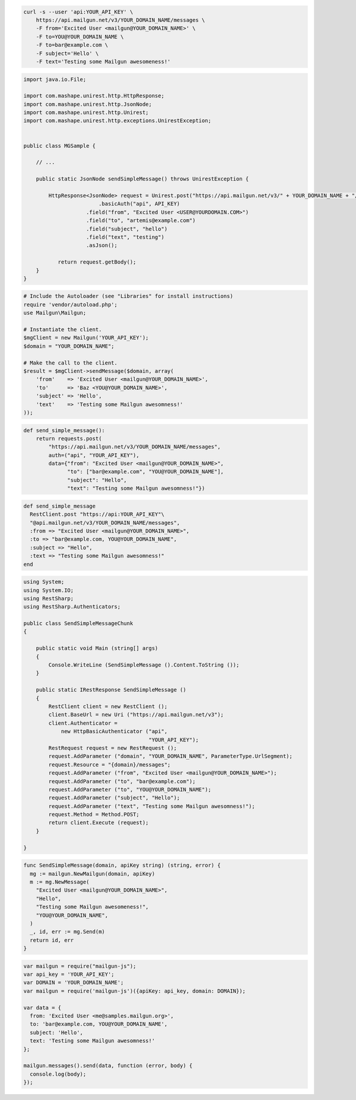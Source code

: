 .. code-block:: bash

    curl -s --user 'api:YOUR_API_KEY' \
	https://api.mailgun.net/v3/YOUR_DOMAIN_NAME/messages \
	-F from='Excited User <mailgun@YOUR_DOMAIN_NAME>' \
	-F to=YOU@YOUR_DOMAIN_NAME \
	-F to=bar@example.com \
	-F subject='Hello' \
	-F text='Testing some Mailgun awesomeness!'

.. code-block:: java

 import java.io.File;

 import com.mashape.unirest.http.HttpResponse;
 import com.mashape.unirest.http.JsonNode;
 import com.mashape.unirest.http.Unirest;
 import com.mashape.unirest.http.exceptions.UnirestException;


 public class MGSample {

     // ...

     public static JsonNode sendSimpleMessage() throws UnirestException {

         HttpResponse<JsonNode> request = Unirest.post("https://api.mailgun.net/v3/" + YOUR_DOMAIN_NAME + "/messages")
			 .basicAuth("api", API_KEY)
		     .field("from", "Excited User <USER@YOURDOMAIN.COM>")
		     .field("to", "artemis@example.com")
		     .field("subject", "hello")
		     .field("text", "testing")
		     .asJson();

	    return request.getBody();
     }
 }

.. code-block:: php

  # Include the Autoloader (see "Libraries" for install instructions)
  require 'vendor/autoload.php';
  use Mailgun\Mailgun;

  # Instantiate the client.
  $mgClient = new Mailgun('YOUR_API_KEY');
  $domain = "YOUR_DOMAIN_NAME";

  # Make the call to the client.
  $result = $mgClient->sendMessage($domain, array(
      'from'    => 'Excited User <mailgun@YOUR_DOMAIN_NAME>',
      'to'      => 'Baz <YOU@YOUR_DOMAIN_NAME>',
      'subject' => 'Hello',
      'text'    => 'Testing some Mailgun awesomness!'
  ));

.. code-block:: py

 def send_simple_message():
     return requests.post(
         "https://api.mailgun.net/v3/YOUR_DOMAIN_NAME/messages",
         auth=("api", "YOUR_API_KEY"),
         data={"from": "Excited User <mailgun@YOUR_DOMAIN_NAME>",
               "to": ["bar@example.com", "YOU@YOUR_DOMAIN_NAME"],
               "subject": "Hello",
               "text": "Testing some Mailgun awesomness!"})

.. code-block:: rb

 def send_simple_message
   RestClient.post "https://api:YOUR_API_KEY"\
   "@api.mailgun.net/v3/YOUR_DOMAIN_NAME/messages",
   :from => "Excited User <mailgun@YOUR_DOMAIN_NAME>",
   :to => "bar@example.com, YOU@YOUR_DOMAIN_NAME",
   :subject => "Hello",
   :text => "Testing some Mailgun awesomness!"
 end

.. code-block:: csharp

 using System;
 using System.IO;
 using RestSharp;
 using RestSharp.Authenticators;

 public class SendSimpleMessageChunk
 {

     public static void Main (string[] args)
     {
         Console.WriteLine (SendSimpleMessage ().Content.ToString ());
     }

     public static IRestResponse SendSimpleMessage ()
     {
         RestClient client = new RestClient ();
         client.BaseUrl = new Uri ("https://api.mailgun.net/v3");
         client.Authenticator =
             new HttpBasicAuthenticator ("api",
                                         "YOUR_API_KEY");
         RestRequest request = new RestRequest ();
         request.AddParameter ("domain", "YOUR_DOMAIN_NAME", ParameterType.UrlSegment);
         request.Resource = "{domain}/messages";
         request.AddParameter ("from", "Excited User <mailgun@YOUR_DOMAIN_NAME>");
         request.AddParameter ("to", "bar@example.com");
         request.AddParameter ("to", "YOU@YOUR_DOMAIN_NAME");
         request.AddParameter ("subject", "Hello");
         request.AddParameter ("text", "Testing some Mailgun awesomness!");
         request.Method = Method.POST;
         return client.Execute (request);
     }

 }

.. code-block:: go

 func SendSimpleMessage(domain, apiKey string) (string, error) {
   mg := mailgun.NewMailgun(domain, apiKey)
   m := mg.NewMessage(
     "Excited User <mailgun@YOUR_DOMAIN_NAME>",
     "Hello",
     "Testing some Mailgun awesomeness!",
     "YOU@YOUR_DOMAIN_NAME",
   )
   _, id, err := mg.Send(m)
   return id, err
 }

.. code-block:: js

 var mailgun = require("mailgun-js");
 var api_key = 'YOUR_API_KEY';
 var DOMAIN = 'YOUR_DOMAIN_NAME';
 var mailgun = require('mailgun-js')({apiKey: api_key, domain: DOMAIN});

 var data = {
   from: 'Excited User <me@samples.mailgun.org>',
   to: 'bar@example.com, YOU@YOUR_DOMAIN_NAME',
   subject: 'Hello',
   text: 'Testing some Mailgun awesomness!'
 };

 mailgun.messages().send(data, function (error, body) {
   console.log(body);
 });
